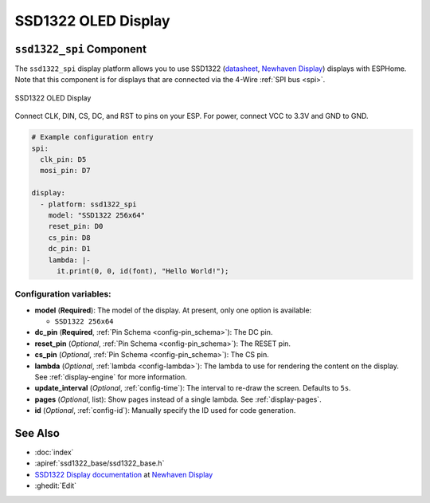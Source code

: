 SSD1322 OLED Display
====================

.. esphome:component-definition::
   :alias: ssd1322
   :category: display-components
   :friendly_name: SSD1322
   :toc_group: Display Components
   :toc_image: ssd1322.jpg

.. seo::
    :description: Instructions for setting up SSD1322 OLED display drivers.
    :image: ssd1322.jpg

.. _ssd1322-spi:

``ssd1322_spi`` Component
-------------------------

The ``ssd1322_spi`` display platform allows you to use
SSD1322 (`datasheet <https://www.newhavendisplay.com/specs/NHD-3.12-25664UCW2.pdf>`__,
`Newhaven Display <https://www.newhavendisplay.com/nhd31225664ucw2-p-9583.html>`__)
displays with ESPHome. Note that this component is for displays that are connected via the 4-Wire :ref:`SPI bus <spi>`.

.. figure:: images/ssd1322-full.jpg
    :align: center
    :width: 75.0%

    SSD1322 OLED Display

Connect CLK, DIN, CS, DC, and RST to pins on your ESP. For power, connect
VCC to 3.3V and GND to GND.

.. code-block:: yaml

    # Example configuration entry
    spi:
      clk_pin: D5
      mosi_pin: D7

    display:
      - platform: ssd1322_spi
        model: "SSD1322 256x64"
        reset_pin: D0
        cs_pin: D8
        dc_pin: D1
        lambda: |-
          it.print(0, 0, id(font), "Hello World!");

Configuration variables:
************************

- **model** (**Required**): The model of the display. At present, only one option is available:

  - ``SSD1322 256x64``

- **dc_pin** (**Required**, :ref:`Pin Schema <config-pin_schema>`): The DC pin.
- **reset_pin** (*Optional*, :ref:`Pin Schema <config-pin_schema>`): The RESET pin.
- **cs_pin** (*Optional*, :ref:`Pin Schema <config-pin_schema>`): The CS pin.
- **lambda** (*Optional*, :ref:`lambda <config-lambda>`): The lambda to use for rendering the content on the display.
  See :ref:`display-engine` for more information.
- **update_interval** (*Optional*, :ref:`config-time`): The interval to re-draw the screen. Defaults to ``5s``.
- **pages** (*Optional*, list): Show pages instead of a single lambda. See :ref:`display-pages`.
- **id** (*Optional*, :ref:`config-id`): Manually specify the ID used for code generation.

See Also
--------

- :doc:`index`
- :apiref:`ssd1322_base/ssd1322_base.h`
- `SSD1322 Display documentation <https://www.newhavendisplay.com/specs/NHD-3.12-25664UCW2.pdf>`__ at `Newhaven Display <https://www.newhavendisplay.com/nhd31225664ucw2-p-9583.html>`__
- :ghedit:`Edit`
